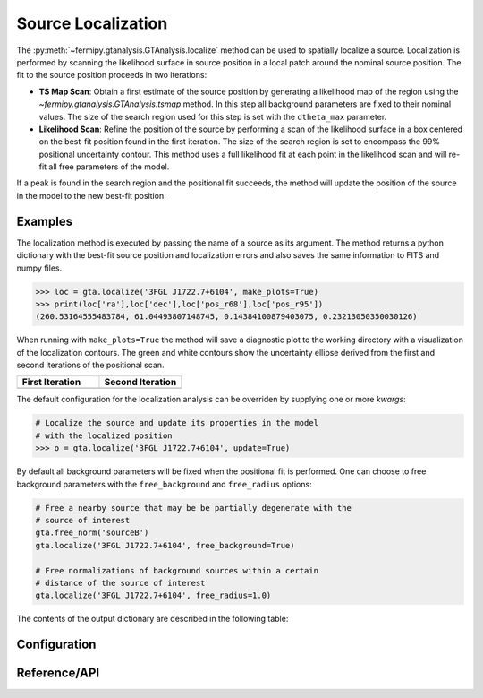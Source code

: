.. _localization:

Source Localization
===================

The :py:meth:`~fermipy.gtanalysis.GTAnalysis.localize` method can be
used to spatially localize a source.  Localization is performed by
scanning the likelihood surface in source position in a local patch
around the nominal source position.  The fit to the source position
proceeds in two iterations:

* **TS Map Scan**: Obtain a first estimate of the source position by
  generating a likelihood map of the region using the
  `~fermipy.gtanalysis.GTAnalysis.tsmap` method.  In this step all
  background parameters are fixed to their nominal values.  The size
  of the search region used for this step is set with the
  ``dtheta_max`` parameter.

* **Likelihood Scan**: Refine the position of the source by performing a
  scan of the likelihood surface in a box centered on the best-fit
  position found in the first iteration.  The size of the search
  region is set to encompass the 99% positional uncertainty contour.
  This method uses a full likelihood fit at each point in the
  likelihood scan and will re-fit all free parameters of the model.

If a peak is found in the search region and the positional fit
succeeds, the method will update the position of the source in the
model to the new best-fit position.  
  
Examples
--------
  
The localization method is executed by passing the name of a source as
its argument.  The method returns a python dictionary with the
best-fit source position and localization errors and also saves the same
information to FITS and numpy files.

.. code-block:: python
   
   >>> loc = gta.localize('3FGL J1722.7+6104', make_plots=True)
   >>> print(loc['ra'],loc['dec'],loc['pos_r68'],loc['pos_r95'])
   (260.53164555483784, 61.04493807148745, 0.14384100879403075, 0.23213050350030126)

When running with ``make_plots=True`` the method will save a
diagnostic plot to the working directory with a visualization of the
localization contours.  The green and white contours show the
uncertainty ellipse derived from the first and second iterations of
the positional scan.

.. |image_loc| image:: 3fgl_j1722.7+6104_localize.png
   :width: 100%
   
.. |image_loc_peak| image:: 3fgl_j1722.7+6104_localize_peak.png
   :width: 100%

.. csv-table::
   :header: First Iteration, Second Iteration
   :widths: 50, 50
           
   |image_loc|, |image_loc_peak|

The default configuration for the localization analysis can be
overriden by supplying one or more *kwargs*:
   
.. code-block:: python
   
   # Localize the source and update its properties in the model
   # with the localized position
   >>> o = gta.localize('3FGL J1722.7+6104', update=True)

By default all background parameters will be fixed when the positional
fit is performed.  One can choose to free background parameters with
the ``free_background`` and ``free_radius`` options:

.. code-block:: python
   
   # Free a nearby source that may be be partially degenerate with the
   # source of interest
   gta.free_norm('sourceB')
   gta.localize('3FGL J1722.7+6104', free_background=True)

   # Free normalizations of background sources within a certain
   # distance of the source of interest
   gta.localize('3FGL J1722.7+6104', free_radius=1.0)
   
The contents of the output dictionary are described in the following table:

.. csv-table:: *localize* Output
   :header:    Key, Type, Description
   :file: ../config/localize_output.csv
   :delim: tab
   :widths: 10,10,80

Configuration
-------------

.. csv-table:: *localize* Options
   :header:    Option, Default, Description
   :file: ../config/localize.csv
   :delim: tab
   :widths: 10,10,80

            
Reference/API
-------------

.. automethod:: fermipy.gtanalysis.GTAnalysis.localize
   :noindex:


